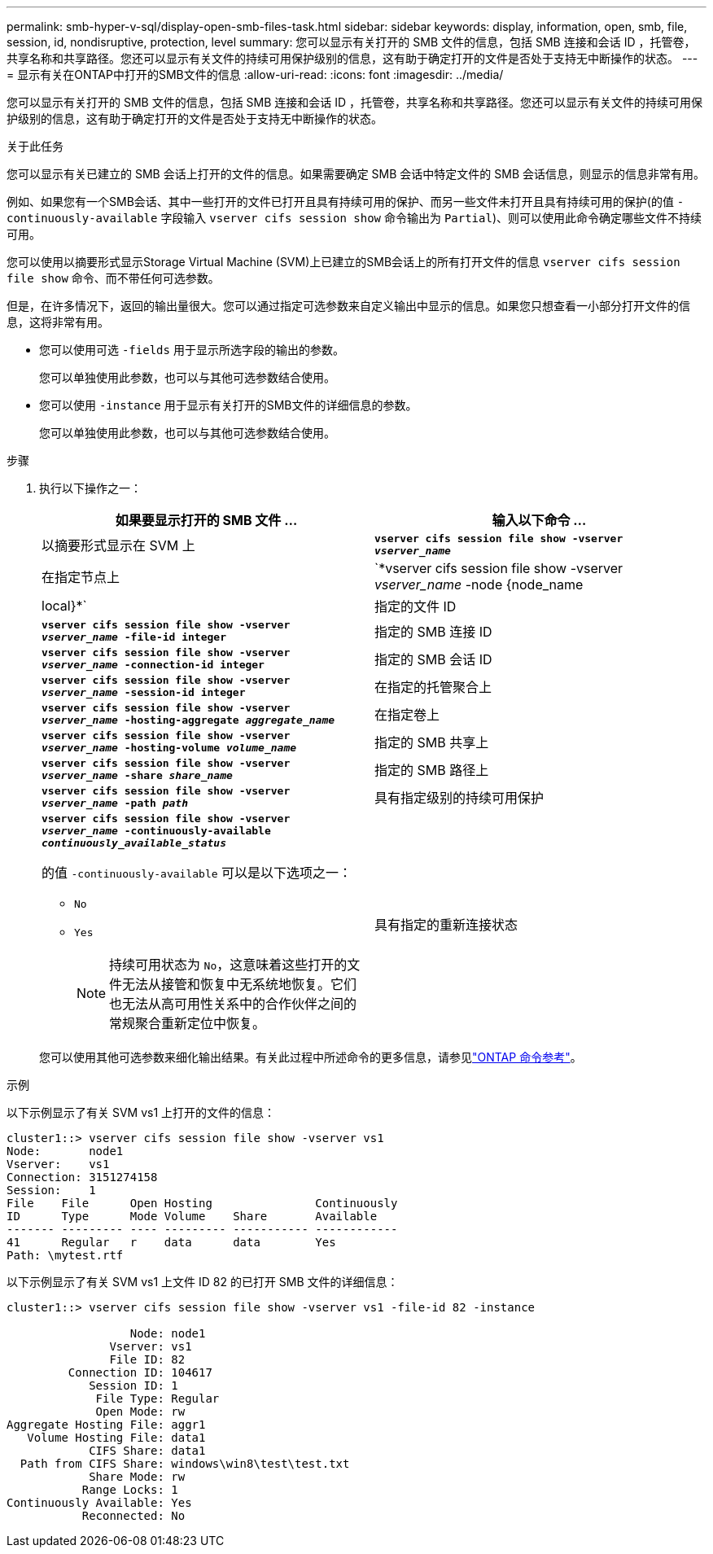 ---
permalink: smb-hyper-v-sql/display-open-smb-files-task.html 
sidebar: sidebar 
keywords: display, information, open, smb, file, session, id, nondisruptive, protection, level 
summary: 您可以显示有关打开的 SMB 文件的信息，包括 SMB 连接和会话 ID ，托管卷，共享名称和共享路径。您还可以显示有关文件的持续可用保护级别的信息，这有助于确定打开的文件是否处于支持无中断操作的状态。 
---
= 显示有关在ONTAP中打开的SMB文件的信息
:allow-uri-read: 
:icons: font
:imagesdir: ../media/


[role="lead"]
您可以显示有关打开的 SMB 文件的信息，包括 SMB 连接和会话 ID ，托管卷，共享名称和共享路径。您还可以显示有关文件的持续可用保护级别的信息，这有助于确定打开的文件是否处于支持无中断操作的状态。

.关于此任务
您可以显示有关已建立的 SMB 会话上打开的文件的信息。如果需要确定 SMB 会话中特定文件的 SMB 会话信息，则显示的信息非常有用。

例如、如果您有一个SMB会话、其中一些打开的文件已打开且具有持续可用的保护、而另一些文件未打开且具有持续可用的保护(的值 `-continuously-available` 字段输入 `vserver cifs session show` 命令输出为 `Partial`)、则可以使用此命令确定哪些文件不持续可用。

您可以使用以摘要形式显示Storage Virtual Machine (SVM)上已建立的SMB会话上的所有打开文件的信息 `vserver cifs session file show` 命令、而不带任何可选参数。

但是，在许多情况下，返回的输出量很大。您可以通过指定可选参数来自定义输出中显示的信息。如果您只想查看一小部分打开文件的信息，这将非常有用。

* 您可以使用可选 `-fields` 用于显示所选字段的输出的参数。
+
您可以单独使用此参数，也可以与其他可选参数结合使用。

* 您可以使用 `-instance` 用于显示有关打开的SMB文件的详细信息的参数。
+
您可以单独使用此参数，也可以与其他可选参数结合使用。



.步骤
. 执行以下操作之一：
+
|===
| 如果要显示打开的 SMB 文件 ... | 输入以下命令 ... 


 a| 
以摘要形式显示在 SVM 上
 a| 
`*vserver cifs session file show -vserver _vserver_name_*`



 a| 
在指定节点上
 a| 
`*vserver cifs session file show -vserver _vserver_name_ -node {node_name|local}*`



 a| 
指定的文件 ID
 a| 
`*vserver cifs session file show -vserver _vserver_name_ -file-id integer*`



 a| 
指定的 SMB 连接 ID
 a| 
`*vserver cifs session file show -vserver _vserver_name_ -connection-id integer*`



 a| 
指定的 SMB 会话 ID
 a| 
`*vserver cifs session file show -vserver _vserver_name_ -session-id integer*`



 a| 
在指定的托管聚合上
 a| 
`*vserver cifs session file show -vserver _vserver_name_ -hosting-aggregate _aggregate_name_*`



 a| 
在指定卷上
 a| 
`*vserver cifs session file show -vserver _vserver_name_ -hosting-volume _volume_name_*`



 a| 
指定的 SMB 共享上
 a| 
`*vserver cifs session file show -vserver _vserver_name_ -share _share_name_*`



 a| 
指定的 SMB 路径上
 a| 
`*vserver cifs session file show -vserver _vserver_name_ -path _path_*`



 a| 
具有指定级别的持续可用保护
 a| 
`*vserver cifs session file show -vserver _vserver_name_ -continuously-available _continuously_available_status_*`

的值 `-continuously-available` 可以是以下选项之一：

** `No`
** `Yes`
+
[NOTE]
====
持续可用状态为 `No`，这意味着这些打开的文件无法从接管和恢复中无系统地恢复。它们也无法从高可用性关系中的合作伙伴之间的常规聚合重新定位中恢复。

====




 a| 
具有指定的重新连接状态
 a| 
`*vserver cifs session file show -vserver _vserver_name_ -reconnected _reconnected_state_*`

的值 `-reconnected` 可以是以下选项之一：

** `No`
** `Yes`
+
[NOTE]
====
如果重新连接状态为 `No`，断开连接事件后打开的文件不会重新连接。这可能意味着文件从未断开连接，或者文件已断开连接且未成功重新连接。如果重新连接状态为 `Yes`，这意味着打开的文件在断开连接事件后成功重新连接。

====


|===
+
您可以使用其他可选参数来细化输出结果。有关此过程中所述命令的更多信息，请参见link:https://docs.netapp.com/us-en/ontap-cli/["ONTAP 命令参考"^]。



.示例
以下示例显示了有关 SVM vs1 上打开的文件的信息：

[listing]
----
cluster1::> vserver cifs session file show -vserver vs1
Node:       node1
Vserver:    vs1
Connection: 3151274158
Session:    1
File    File      Open Hosting               Continuously
ID      Type      Mode Volume    Share       Available
------- --------- ---- --------- ----------- ------------
41      Regular   r    data      data        Yes
Path: \mytest.rtf
----
以下示例显示了有关 SVM vs1 上文件 ID 82 的已打开 SMB 文件的详细信息：

[listing]
----
cluster1::> vserver cifs session file show -vserver vs1 -file-id 82 -instance

                  Node: node1
               Vserver: vs1
               File ID: 82
         Connection ID: 104617
            Session ID: 1
             File Type: Regular
             Open Mode: rw
Aggregate Hosting File: aggr1
   Volume Hosting File: data1
            CIFS Share: data1
  Path from CIFS Share: windows\win8\test\test.txt
            Share Mode: rw
           Range Locks: 1
Continuously Available: Yes
           Reconnected: No
----